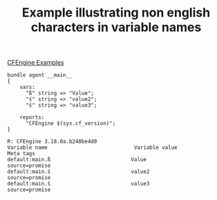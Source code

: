 :PROPERTIES:
:ID:       6c4b75b4-5dd7-413c-8e31-22084b5b8ae5
:CREATED:  [2021-05-11 Tue 14:09]
:END:
#+title: Example illustrating non english characters in variable names
[[id:38277465-771a-4db4-983a-8dfd434b1aff][CFEngine Examples]]

#+CAPTION:
#+BEGIN_SRC cfengine3 :include-stdlib t :log-level info :exports both :extra-opts --show-evaluated-vars=default:main\\.
  bundle agent __main__
  {
      vars:
        "ß" string => "Value";
        "ś" string => "value2";
        "š" string => "value3";
      
      reports:
        "CFEngine $(sys.cf_version)";
  }
#+END_SRC

#+RESULTS:
: R: CFEngine 3.18.0a.b248be4d0
: Variable name                            Variable value                                               Meta tags                               
: default:main.ß                          Value                                                        source=promise                          
: default:main.ś                          value2                                                       source=promise                          
: default:main.š                          value3                                                       source=promise                          

